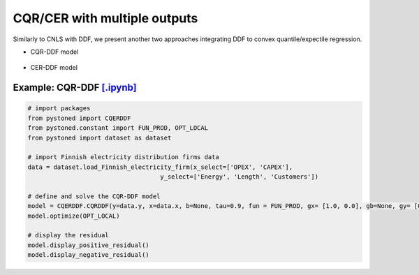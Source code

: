 ================================
CQR/CER with multiple outputs
================================


Similarly to CNLS with DDF, we present another two approaches integrating DDF to convex quantile/expectile regression. 

- CQR-DDF model

    .. math::
        :nowrap:

            \begin{alignat}{2}
            \underset{\alpha,\boldsymbol{\beta},\boldsymbol{\gamma},\varepsilon^{+},\varepsilon^{-}}{\mathop{\min }}&\,
            \tau \sum\limits_{i=1}^{n}{\varepsilon _{i}^{+}}+(1-\tau )\sum\limits_{i=1}^{n}{\varepsilon _{i}^{-}}  &{\quad}& \\ 
            \textit{s.t.}\quad 
            &  \boldsymbol{\gamma}_i^{'}\boldsymbol{y}_i = \alpha_i + \boldsymbol{\beta}_i^{'}\boldsymbol{x}_i + \varepsilon^+_i - \varepsilon^-_i &{\quad}& \forall i \notag \\
            &  \alpha_i + \boldsymbol{\beta}_i^{'}\boldsymbol{x}_i -\boldsymbol{\gamma}_i^{'}\boldsymbol{y}_i \le \alpha_j + \boldsymbol{\beta}_j^{'}\boldsymbol{x}_i -\boldsymbol{\gamma}_j^{'}\boldsymbol{y}_i &{\quad}&  \forall i, j \notag \\
            &  \boldsymbol{\gamma}_i^{'} g^{y}  + \boldsymbol{\beta}_i^{'} g^{x}  = 1  &{\quad}& \forall i \notag \\ 
            &  \boldsymbol{\beta}_i \ge \boldsymbol{0} , \boldsymbol{\gamma}_i \ge \boldsymbol{0} &{\quad}&  \forall i \notag \\
            & \varepsilon _i^{+}\ge 0,\ \varepsilon_i^{-} \ge 0 &{\quad}& \forall i \notag
            \end{alignat}


- CER-DDF model

    .. math::
        :nowrap:

            \begin{alignat}{2}
            \underset{\alpha,\boldsymbol{\beta},\boldsymbol{\gamma},\varepsilon^{+},\varepsilon^{-}}{\mathop{\min}}&\,
            \tilde{\tau} \sum\limits_{i=1}^n(\varepsilon _i^{+})^2+(1-\tilde{\tau} )\sum\limits_{i=1}^n(\varepsilon_i^{-})^2   &{\quad}&  \\ 
            \textit{s.t.}\quad 
            &  \boldsymbol{\gamma}_i^{'}\boldsymbol{y}_i = \alpha_i + \boldsymbol{\beta}_i^{'}\boldsymbol{x}_i + \varepsilon^+_i - \varepsilon^-_i &{\quad}& \forall i \notag \\
            &  \alpha_i + \boldsymbol{\beta}_i^{'}\boldsymbol{x}_i -\boldsymbol{\gamma}_i^{'}\boldsymbol{y}_i \le \alpha_j + \boldsymbol{\beta}_j^{'}\boldsymbol{x}_i -\boldsymbol{\gamma}_j^{'}\boldsymbol{y}_i &{\quad}&  \forall i, j \notag \\
            &  \boldsymbol{\gamma}_i^{'} g^{y}  + \boldsymbol{\beta}_i^{'} g^{x}  = 1  &{\quad}& \forall i \notag \\ 
            &  \boldsymbol{\beta}_i \ge \boldsymbol{0} , \boldsymbol{\gamma}_i \ge \boldsymbol{0} &{\quad}& \forall i  \notag \\
            & \varepsilon _i^{+}\ge 0,\ \varepsilon_i^{-} \ge 0 &{\quad}& \forall i \notag
            \end{alignat}


Example: CQR-DDF `[.ipynb] <https://colab.research.google.com/github/ds2010/pyStoNED/blob/master/notebooks/CQR_DDF.ipynb>`__
-------------------------------------------------------------------------------------------------------------------------------
    
.. code:: python
    
        # import packages
        from pystoned import CQERDDF
        from pystoned.constant import FUN_PROD, OPT_LOCAL
        from pystoned import dataset as dataset
        
        # import Finnish electricity distribution firms data
        data = dataset.load_Finnish_electricity_firm(x_select=['OPEX', 'CAPEX'],
                                            y_select=['Energy', 'Length', 'Customers'])
        
        # define and solve the CQR-DDF model
        model = CQERDDF.CQRDDF(y=data.y, x=data.x, b=None, tau=0.9, fun = FUN_PROD, gx= [1.0, 0.0], gb=None, gy= [0.0, 0.0, 0.0])
        model.optimize(OPT_LOCAL)
    
        # display the residual
        model.display_positive_residual()
        model.display_negative_residual()

